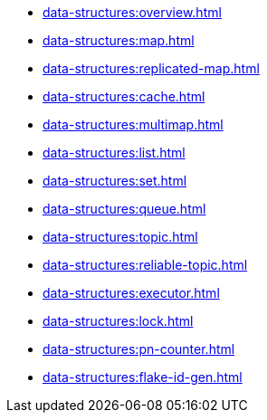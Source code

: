 ** xref:data-structures:overview.adoc[]
** xref:data-structures:map.adoc[]
** xref:data-structures:replicated-map.adoc[]
** xref:data-structures:cache.adoc[]
** xref:data-structures:multimap.adoc[]
** xref:data-structures:list.adoc[]
** xref:data-structures:set.adoc[]
** xref:data-structures:queue.adoc[]
** xref:data-structures:topic.adoc[]
** xref:data-structures:reliable-topic.adoc[]
** xref:data-structures:executor.adoc[]
** xref:data-structures:lock.adoc[]
** xref:data-structures:pn-counter.adoc[]
** xref:data-structures:flake-id-gen.adoc[]